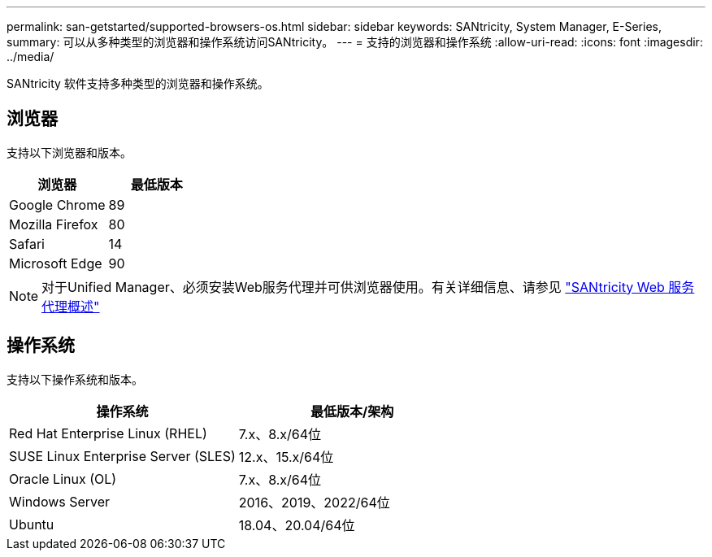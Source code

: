 ---
permalink: san-getstarted/supported-browsers-os.html 
sidebar: sidebar 
keywords: SANtricity, System Manager, E-Series, 
summary: 可以从多种类型的浏览器和操作系统访问SANtricity。 
---
= 支持的浏览器和操作系统
:allow-uri-read: 
:icons: font
:imagesdir: ../media/


[role="lead"]
SANtricity 软件支持多种类型的浏览器和操作系统。



== 浏览器

支持以下浏览器和版本。

[cols="1a,1a"]
|===
| 浏览器 | 最低版本 


 a| 
Google Chrome
 a| 
89



 a| 
Mozilla Firefox
 a| 
80



 a| 
Safari
 a| 
14



 a| 
Microsoft Edge
 a| 
90

|===
[NOTE]
====
对于Unified Manager、必须安装Web服务代理并可供浏览器使用。有关详细信息、请参见 https://docs.netapp.com/us-en/e-series/web-services-proxy/index.html["SANtricity Web 服务代理概述"^]

====


== 操作系统

支持以下操作系统和版本。

[cols="1a,1a"]
|===
| 操作系统 | 最低版本/架构 


 a| 
Red Hat Enterprise Linux (RHEL)
 a| 
7.x、8.x/64位



 a| 
SUSE Linux Enterprise Server (SLES)
 a| 
12.x、15.x/64位



 a| 
Oracle Linux (OL)
 a| 
7.x、8.x/64位



 a| 
Windows Server
 a| 
2016、2019、2022/64位



 a| 
Ubuntu
 a| 
18.04、20.04/64位

|===